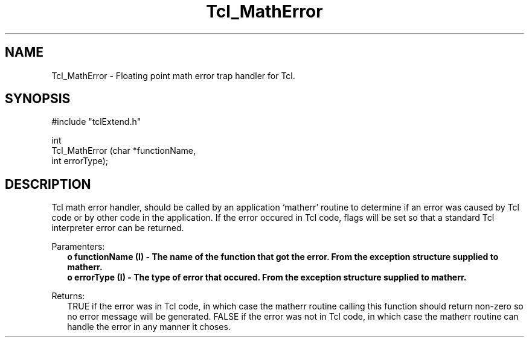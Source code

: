 .\"
.\" MathErr.man
.\"
.\" Extended Tcl binary file search command.
.\"----------------------------------------------------------------------------
.\" Copyright 1992 Karl Lehenbauer and Mark Diekhans.
.\"
.\" Permission to use, copy, modify, and distribute this software and its
.\" documentation for any purpose and without fee is hereby granted, provided
.\" that the above copyright notice appear in all copies.  Karl Lehenbauer and
.\" Mark Diekhans make no representations about the suitability of this
.\" software for any purpose.  It is provided "as is" without express or
.\" implied warranty.
.\"----------------------------------------------------------------------------
.\" $Id: MathErr.man,v 2.0 1992/10/16 04:49:09 markd Rel $
.\"----------------------------------------------------------------------------
.\"
.TH Tcl_MathError TCL "" "Tcl"
.ad b
.SH NAME
Tcl_MathError - Floating point math error trap handler for Tcl.
.SH SYNOPSIS
.nf
.ft CW
#include "tclExtend.h"

int
Tcl_MathError (char *functionName,
               int   errorType);
.ft R
.fi
'
.SH DESCRIPTION
.PP
Tcl math error handler, should be called by an application `matherr'
routine to determine if an error was caused by Tcl code or by other
code in the application.  If the error occured in Tcl code, flags will
be set so that a standard Tcl interpreter error can be returned.
.PP
Paramenters:
.RS 2
\fBo functionName (I) - The name of the function that got the error.  From
the exception structure supplied to matherr.
.br
\fBo errorType (I) - The type of error that occured.  From the exception 
structure supplied to matherr.
.RE
.PP
Returns:
.RS 2
TRUE if the error was in Tcl code, in which case the matherr routine calling
this function should return non-zero so no error message will be generated.
FALSE if the error was not in Tcl code, in which case the matherr routine can
handle the error in any manner it choses.
.RE
